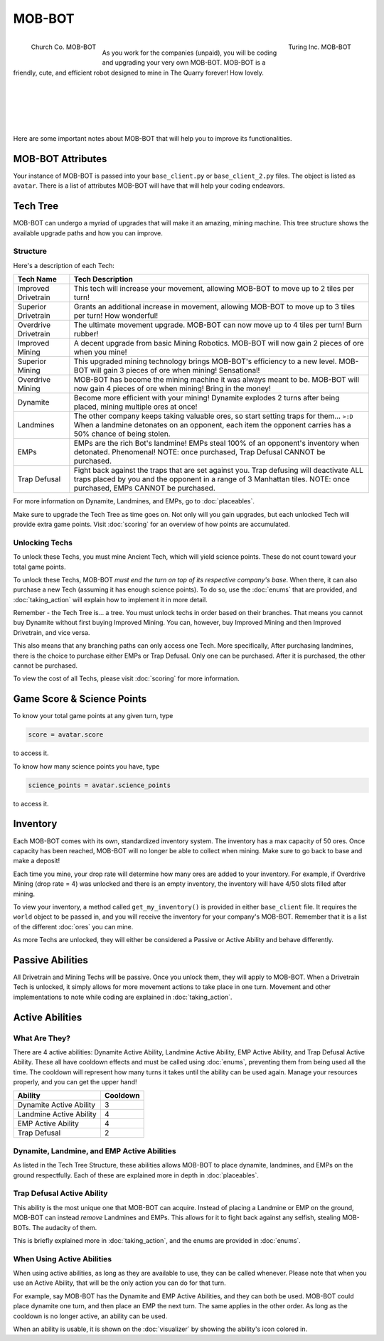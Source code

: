 =======
MOB-BOT
=======

.. raw:: html

    <style> .red {color:#BC0C25; font-weight:bold; font-size:16px} </style>
    <style> .blue {color:#1769BC; font-weight:bold; font-size:16px} </style>
    <style> .gold {color:#E1C564; font-weight:bold; font-size:16px} </style>

.. role:: red
.. role:: blue
.. role:: gold

.. figure:: ./_static/gifs/church_bot.gif
   :width: 170
   :align: left

   :blue:`Church Co. MOB-BOT`

.. figure:: ./_static/gifs/turing_bot.gif
   :width: 170
   :align: right

   :red:`Turing Inc. MOB-BOT`

|

As you work for the companies (unpaid), you will be coding and upgrading your very own MOB-BOT. MOB-BOT is a friendly,
cute, and efficient robot designed to mine in The Quarry forever! How lovely.

|
|
|
|
|

Here are some important notes about MOB-BOT that will help you to improve its functionalities.


MOB-BOT Attributes
==================

Your instance of MOB-BOT is passed into your ``base_client.py`` or ``base_client_2.py`` files. The object is listed as
``avatar``. There is a list of attributes MOB-BOT will have that will help your coding endeavors.




Tech Tree
=========

MOB-BOT can undergo a myriad of upgrades that will make it an amazing, mining machine. This tree structure shows
the available upgrade paths and how you can improve.


Structure
---------

.. image:: ./_static/images/tech_tree_backdrop.png
   :width: 100%
   :align: center

.. |id| image:: ./_static/images/improved_drivetrain.png
   :width: 80%
.. |sd| image:: ./_static/images/superior_drivetrain.png
   :width: 80%
.. |od| image:: ./_static/images/overdrive_drivetrain.png
   :width: 80%
.. |im| image:: ./_static/images/improved_mining.png
   :width: 80%
.. |sm| image:: ./_static/images/superior_mining.png
   :width: 80%
.. |om| image:: ./_static/images/overdrive_mining.png
   :width: 80%
.. |dyn| image:: ./_static/images/dynamite.png
   :width: 80%
.. |lm| image:: ./_static/images/landmine.png
   :width: 80%
.. |emp| image:: ./_static/images/emp.png
   :width: 80%
.. |diffuse| image:: ./_static/images/defuse.png
   :width: 80%


Here's a description of each Tech:

========================================================== =============================================================
Tech Name                                                  Tech Description
========================================================== =============================================================
Improved Drivetrain |id|                                   This tech will increase your movement, allowing MOB-BOT to
                                                           :gold:`move up to 2 tiles per turn`!

Superior Drivetrain |sd|                                   Grants an additional increase in movement, allowing MOB-BOT
                                                           to :gold:`move up to 3 tiles per turn`! How wonderful!

Overdrive Drivetrain |od|                                  The ultimate movement upgrade. MOB-BOT can now
                                                           :gold:`move up to 4 tiles per turn`! Burn rubber!

Improved Mining |im|                                       A decent upgrade from basic Mining Robotics. MOB-BOT
                                                           will now :gold:`gain 2 pieces of ore` when you mine!

Superior Mining |sm|                                       This upgraded mining technology brings MOB-BOT's efficiency
                                                           to a new level. MOB-BOT will :gold:`gain 3 pieces of ore`
                                                           when mining! Sensational!

Overdrive Mining |om|                                      MOB-BOT has become the mining machine it was always meant to
                                                           be. MOB-BOT will now :gold:`gain 4 pieces of ore` when
                                                           mining! Bring in the money!

Dynamite |dyn|                                             Become more efficient with your mining! Dynamite
                                                           :gold:`explodes 2 turns after being placed`, mining multiple
                                                           ores at once!

Landmines |lm|                                             The other company keeps taking valuable ores, so start
                                                           setting traps for them... ``>:D`` When a landmine detonates
                                                           on an opponent,
                                                           :gold:`each item the opponent carries has a 50% chance of
                                                           being stolen.`

EMPs |emp|                                                 EMPs are the rich Bot's landmine! EMPs
                                                           :gold:`steal 100% of an opponent's inventory` when detonated.
                                                           Phenomenal!
                                                           :red:`NOTE: once purchased, Trap Defusal CANNOT be`
                                                           :red:`purchased.`

Trap Defusal |diffuse|                                     Fight back against the traps that are set against you. Trap
                                                           defusing will
                                                           :gold:`deactivate ALL traps placed by you and the opponent`
                                                           in a :gold:`range of 3 Manhattan tiles.`
                                                           :red:`NOTE: once purchased, EMPs CANNOT be purchased.`
========================================================== =============================================================

For more information on Dynamite, Landmines, and EMPs, go to :doc:`placeables`.

Make sure to upgrade the Tech Tree as time goes on. Not only will you gain upgrades, but each unlocked Tech will
provide extra game points. Visit :doc:`scoring` for an overview of how points are accumulated.


Unlocking Techs
---------------

To unlock these Techs, you must mine Ancient Tech, which will yield science points. These do not count toward your total
game points.

To unlock these Techs, MOB-BOT *must end the turn on top of its respective company's base*. When there, it can also
purchase a new Tech (assuming it has enough science points). To do so, use the :doc:`enums` that are provided, and
:doc:`taking_action` will explain how to implement it in more detail.

Remember - the Tech Tree is... a tree. You must unlock techs in order based on their branches. That means you cannot buy
Dynamite without first buying Improved Mining. You can, however, buy Improved Mining and then Improved Drivetrain, and
vice versa.

This also means that any branching paths can only access one Tech. More specifically, After purchasing landmines,
there is the choice to purchase either EMPs or Trap Defusal. :gold:`Only one can be purchased.` After it is purchased,
the other cannot be purchased.

To view the cost of all Techs, please visit :doc:`scoring` for more information.


Game Score & Science Points
===========================

To know your total game points at any given turn, type

.. code-block::

    score = avatar.score

to access it.

To know how many science points you have, type

.. code-block::

    science_points = avatar.science_points

to access it.

Inventory
=========

Each MOB-BOT comes with its own, standardized inventory system. The inventory has a :gold:`max capacity of 50 ores`.
Once capacity has been reached, MOB-BOT will no longer be able to collect when mining. Make sure to go back to base and
make a deposit!

Each time you mine, your drop rate will determine how many ores are added to your inventory. For example, if Overdrive
Mining (drop rate = 4) was unlocked and there is an empty inventory, the inventory will have 4/50 slots filled after
mining.

:gold:`To view your inventory`, a method called ``get_my_inventory()`` is provided in either ``base_client`` file. It
requires the ``world`` object to be passed in, and you will receive the inventory for your company's MOB-BOT. Remember
that it is a list of the different :doc:`ores` you can mine.

As more Techs are unlocked, they will either be considered a Passive or Active Ability and behave differently.


Passive Abilities
=================

All Drivetrain and Mining Techs will be passive. Once you unlock them, they will apply to MOB-BOT. When a Drivetrain
Tech is unlocked, it simply allows for more movement actions to take place in one turn. Movement and other
implementations to note while coding are explained in :doc:`taking_action`.


Active Abilities
================

What Are They?
--------------

There are 4 active abilities: Dynamite Active Ability, Landmine Active Ability, EMP Active Ability, and Trap Defusal
Active Ability. These all have cooldown effects and must be called using :doc:`enums`, preventing them from being used
all the time. The cooldown will represent how many turns it takes until the ability can be used again.
Manage your resources properly, and you can get the upper hand!

======================= ========
Ability                 Cooldown
======================= ========
Dynamite Active Ability 3
Landmine Active Ability 4
EMP Active Ability      4
Trap Defusal            2
======================= ========


Dynamite, Landmine, and EMP Active Abilities
--------------------------------------------

As listed in the Tech Tree Structure, these abilities allows MOB-BOT to place dynamite, landmines, and EMPs on the
ground respectfully. Each of these are explained more in depth in :doc:`placeables`.


Trap Defusal Active Ability
---------------------------

This ability is the most unique one that MOB-BOT can acquire. Instead of placing a Landmine or EMP on the ground,
MOB-BOT can instead *remove* Landmines and EMPs. This allows for it to fight back against any selfish, stealing
MOB-BOTs. The audacity of them.

This is briefly explained more in :doc:`taking_action`, and the enums are provided in :doc:`enums`.


When Using Active Abilities
---------------------------

When using active abilities, as long as they are available to use, they can be called whenever. Please note that
when you use an Active Ability, that will be the only action you can do for that turn.

For example, say MOB-BOT has the Dynamite and EMP Active Abilities, and they can both be used. MOB-BOT could place
dynamite one turn, and then place an EMP the next turn. The same applies in the other order. As long as the cooldown
is no longer active, an ability can be used.

When an ability is usable, it is shown on the :doc:`visualizer` by showing the ability's icon colored in.
